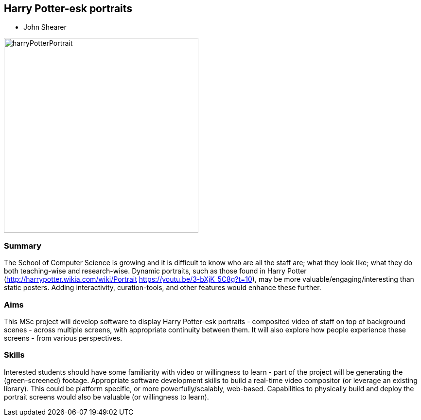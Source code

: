 == Harry Potter-esk portraits

* John Shearer

image::harryPotterPortrait.gif[height=400]

=== Summary

The School of Computer Science is growing and it is difficult to know who are all the staff are; what they look like; what they do both teaching-wise and research-wise. Dynamic portraits, such as those found in Harry Potter (http://harrypotter.wikia.com/wiki/Portrait  https://youtu.be/3-bXjK_5C8g?t=10), may be more valuable/engaging/interesting than static posters. Adding interactivity, curation-tools, and other features would enhance these further.

=== Aims

This MSc project will develop software to display Harry Potter-esk portraits - composited video of staff on top of background scenes - across multiple screens, with appropriate continuity between them. It will also explore how people experience these screens - from various perspectives.

=== Skills

Interested students should have some familiarity with video or willingness to learn - part of the project will be generating the (green-screened) footage. Appropriate software development skills to build a real-time video compositor (or leverage an existing library). This could be platform specific, or more powerfully/scalably, web-based. Capabilities to physically build and deploy the portrait screens would also be valuable (or willingness to learn).
